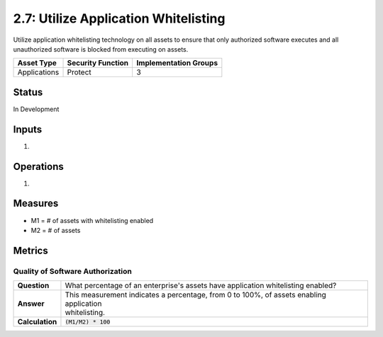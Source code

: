 2.7: Utilize Application Whitelisting
=========================================================
Utilize application whitelisting technology on all assets to ensure that only authorized software executes and all unauthorized software is blocked from executing on assets.

.. list-table::
	:header-rows: 1

	* - Asset Type 
	  - Security Function
	  - Implementation Groups
	* - Applications
	  - Protect
	  - 3

Status
------
In Development

Inputs
------
#. 

Operations
----------
#. 

Measures
--------
* M1 = # of assets with whitelisting enabled
* M2 = # of assets

Metrics
-------

Quality of Software Authorization
^^^^^^^^^^^^^^^^^^^^^^^^^^^^^^^^^

.. list-table::

	* - **Question**
	  - What percentage of an enterprise's assets have application whitelisting enabled?
	* - **Answer**
	  - | This measurement indicates a percentage, from 0 to 100%, of assets enabling application
	    | whitelisting.
	* - **Calculation**
	  - :code:`(M1/M2) * 100`

.. history
.. authors
.. license